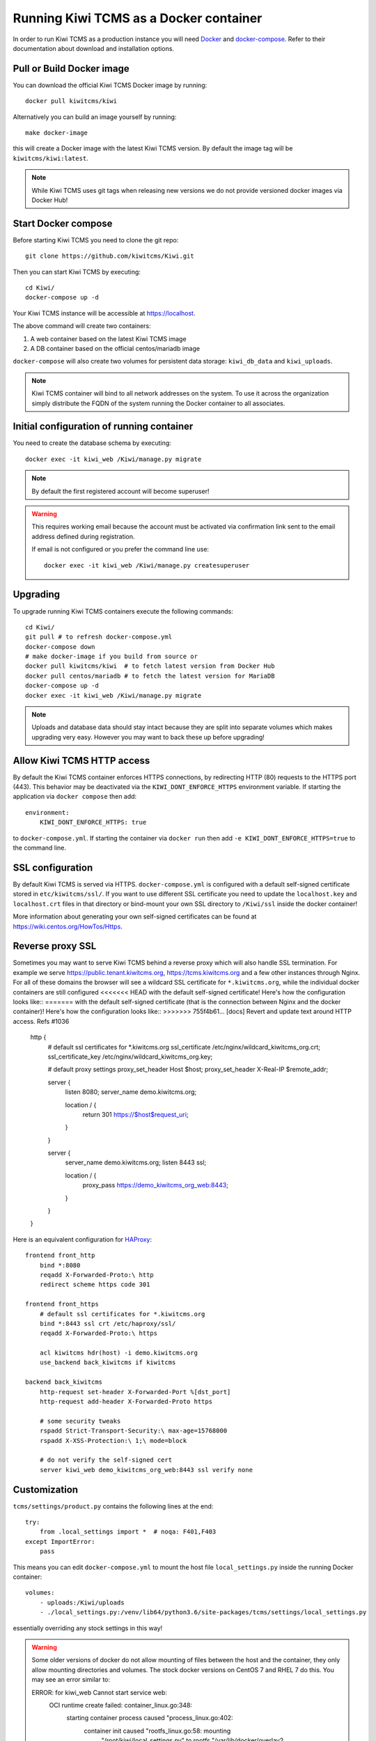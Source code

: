 Running Kiwi TCMS as a Docker container
=========================================

In order to run Kiwi TCMS as a production instance you will need
`Docker <https://docs.docker.com/engine/installation/>`_ and
`docker-compose <https://docs.docker.com/compose/install/>`_. Refer to
their documentation about download and installation options.

Pull or Build Docker image
--------------------------

You can download the official Kiwi TCMS Docker image by running::

    docker pull kiwitcms/kiwi

Alternatively you can build an image yourself by running::

    make docker-image

this will create a Docker image with the latest Kiwi TCMS version.
By default the image tag will be ``kiwitcms/kiwi:latest``.

.. note::

    While Kiwi TCMS uses git tags when releasing new versions we do not
    provide versioned docker images via Docker Hub!


Start Docker compose
--------------------

Before starting Kiwi TCMS you need to clone the git repo::

    git clone https://github.com/kiwitcms/Kiwi.git


Then you can start Kiwi TCMS by executing::

    cd Kiwi/
    docker-compose up -d


Your Kiwi TCMS instance will be accessible at https://localhost.

The above command will create two containers:

1) A web container based on the latest Kiwi TCMS image
2) A DB container based on the official centos/mariadb image


``docker-compose`` will also create two volumes for persistent data storage:
``kiwi_db_data`` and ``kiwi_uploads``.

.. note::

    Kiwi TCMS container will bind to all network addresses on the system.
    To use it across the organization simply distribute the FQDN of the system
    running the Docker container to all associates.


Initial configuration of running container
------------------------------------------

You need to create the database schema by executing::

    docker exec -it kiwi_web /Kiwi/manage.py migrate

.. note::

    By default the first registered account will become superuser!

.. warning::

    This requires working email because the account must be activated via
    confirmation link sent to the email address defined during registration.

    If email is not configured or you prefer the command line use::

        docker exec -it kiwi_web /Kiwi/manage.py createsuperuser


Upgrading
---------

To upgrade running Kiwi TCMS containers execute the following commands::

    cd Kiwi/
    git pull # to refresh docker-compose.yml
    docker-compose down
    # make docker-image if you build from source or
    docker pull kiwitcms/kiwi  # to fetch latest version from Docker Hub
    docker pull centos/mariadb # to fetch the latest version for MariaDB
    docker-compose up -d
    docker exec -it kiwi_web /Kiwi/manage.py migrate

.. note::

    Uploads and database data should stay intact because they are split into
    separate volumes which makes upgrading very easy. However you may want to
    back these up before upgrading!


Allow Kiwi TCMS HTTP access
---------------------------

By default the Kiwi TCMS container enforces HTTPS connections, by redirecting HTTP (80)
requests to the HTTPS port (443). This behavior may be deactivated via the
``KIWI_DONT_ENFORCE_HTTPS`` environment variable. If starting the application via
``docker compose`` then add::

        environment:
            KIWI_DONT_ENFORCE_HTTPS: true

to ``docker-compose.yml``. If starting the container via ``docker run`` then add
``-e KIWI_DONT_ENFORCE_HTTPS=true`` to the command line.


SSL configuration
-----------------

By default Kiwi TCMS is served via HTTPS. ``docker-compose.yml`` is configured
with a default self-signed certificate stored in ``etc/kiwitcms/ssl/``. If you
want to use different SSL certificate you need to update the ``localhost.key``
and ``localhost.crt`` files in that directory or bind-mount your own SSL
directory to ``/Kiwi/ssl`` inside the docker container!

More information about generating your own self-signed certificates can be
found at https://wiki.centos.org/HowTos/Https.


Reverse proxy SSL
-----------------

Sometimes you may want to serve Kiwi TCMS behind a reverse proxy which will
also handle SSL termination. For example we serve https://public.tenant.kiwitcms.org,
https://tcms.kiwitcms.org and a few other instances through Nginx. For all of
these domains the browser will see a wildcard SSL certificate for
``*.kiwitcms.org``, while the individual docker containers are still configured
<<<<<<< HEAD
with the default self-signed certificate! Here's how the configuration looks
like::
=======
with the default self-signed certificate (that is the connection between
Nginx and the docker container)! Here's how the configuration looks like::
>>>>>>> 755f4b61... [docs] Revert and update text around HTTP access. Refs #1036

    http {
        # default ssl certificates for *.kiwitcms.org
        ssl_certificate     /etc/nginx/wildcard_kiwitcms_org.crt;
        ssl_certificate_key /etc/nginx/wildcard_kiwitcms_org.key;

        # default proxy settings
        proxy_set_header Host $host;
        proxy_set_header X-Real-IP $remote_addr;

        server {
            listen 8080;
            server_name demo.kiwitcms.org;

            location / {
                return 301 https://$host$request_uri;
            }
        }

        server {
            server_name demo.kiwitcms.org;
            listen 8443 ssl;

            location / {
                proxy_pass https://demo_kiwitcms_org_web:8443;
            }
        }
    }

Here is an equivalent configuration for `HAProxy <https://www.haproxy.org/>`_::

    frontend front_http
        bind *:8080
        reqadd X-Forwarded-Proto:\ http
        redirect scheme https code 301

    frontend front_https
        # default ssl certificates for *.kiwitcms.org
        bind *:8443 ssl crt /etc/haproxy/ssl/
        reqadd X-Forwarded-Proto:\ https

        acl kiwitcms hdr(host) -i demo.kiwitcms.org
        use_backend back_kiwitcms if kiwitcms

    backend back_kiwitcms
        http-request set-header X-Forwarded-Port %[dst_port]
        http-request add-header X-Forwarded-Proto https

        # some security tweaks
        rspadd Strict-Transport-Security:\ max-age=15768000
        rspadd X-XSS-Protection:\ 1;\ mode=block

        # do not verify the self-signed cert
        server kiwi_web demo_kiwitcms_org_web:8443 ssl verify none


Customization
-------------

``tcms/settings/product.py`` contains the following lines at the end::

    try:
        from .local_settings import *  # noqa: F401,F403
    except ImportError:
        pass

This means you can edit ``docker-compose.yml`` to mount the host file
``local_settings.py`` inside the running Docker container::

        volumes:
            - uploads:/Kiwi/uploads
            - ./local_settings.py:/venv/lib64/python3.6/site-packages/tcms/settings/local_settings.py

essentially overriding any stock settings in this way!

.. warning::

    Some older versions of docker do not allow mounting of files between the
    host and the container, they only allow mounting directories and volumes.
    The stock docker versions on CentOS 7 and RHEL 7 do this. You may see an
    error similar to:

    ERROR: for kiwi_web Cannot start service web:
        OCI runtime create failed: container_linux.go:348:
            starting container process caused "process_linux.go:402:
                container init caused "rootfs_linux.go:58: mounting
                    "/root/kiwi/local_settings.py" to
                    rootfs "/var/lib/docker/overlay2 ....

    In this case you will either have to upgrade your docker version
    or ``COPY`` the desired files and rebuild the docker image!


Customized docker image
-----------------------

You can build your own customized version of Kiwi TCMS by adjusting
the contents of ``Dockerfile`` and then::

    make docker-image

.. note::

    Make sure to modify ``Makefile`` and ``docker-compose.yml`` to use your
    customized image name instead the default ``kiwitcms/kiwi:latest``!

.. warning::

    Modifying the default ``Dockerfile`` directly is not recommended because
    it is kept under version control and will start conflicting the next time
    you do ``git pull``. It is also not a very good idea to deploy an image built
    directly from the master branch.

    The proper way to create a downstream docker image is to provide a
    ``Dockerfile.myorg`` which inherits ``FROM kiwitcms/kiwi:latest``
    and adds your changes as separate layers! Ideally you will keep this into
    another git repository together with a ``Makefile`` and possibly your customized
    ``docker-compose.yml``.


Troubleshooting
----------------

The Kiwi TCMS container will print HTTPD logs on the docker console!

.. warning::

    You must start the containers in the foreground with ``docker-compose up``,
    e.g. without the ``-d`` option in order to see their logs!

In case you see a 500 Internal Server Error page and the error log does not
provide a traceback you should configure the ``DEBUG`` setting to ``True`` and
restart the docker container. If your changes are picked up correctly you
should see an error page with detailed information about the error instead of
the default 500 error page.

When reporting issues please copy the relevant traceback as plain text into
your reports!
